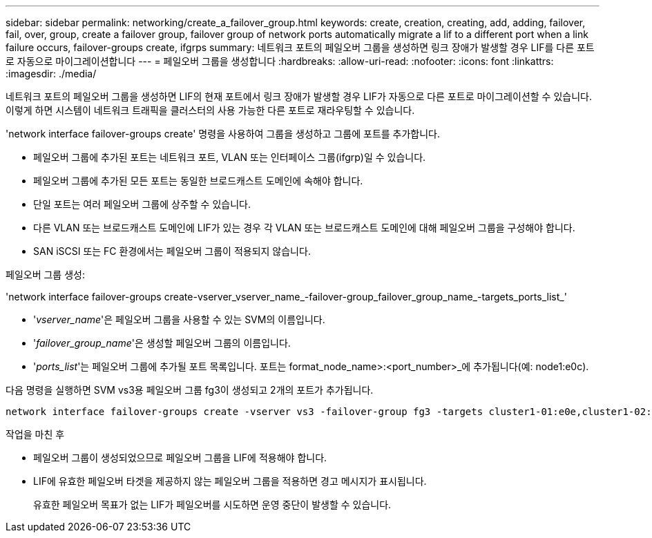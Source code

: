 ---
sidebar: sidebar 
permalink: networking/create_a_failover_group.html 
keywords: create, creation, creating, add, adding, failover, fail, over, group, create a failover group, failover group of network ports automatically migrate a lif to a different port when a link failure occurs, failover-groups create, ifgrps 
summary: 네트워크 포트의 페일오버 그룹을 생성하면 링크 장애가 발생할 경우 LIF를 다른 포트로 자동으로 마이그레이션합니다 
---
= 페일오버 그룹을 생성합니다
:hardbreaks:
:allow-uri-read: 
:nofooter: 
:icons: font
:linkattrs: 
:imagesdir: ./media/


[role="lead"]
네트워크 포트의 페일오버 그룹을 생성하면 LIF의 현재 포트에서 링크 장애가 발생할 경우 LIF가 자동으로 다른 포트로 마이그레이션할 수 있습니다. 이렇게 하면 시스템이 네트워크 트래픽을 클러스터의 사용 가능한 다른 포트로 재라우팅할 수 있습니다.

'network interface failover-groups create' 명령을 사용하여 그룹을 생성하고 그룹에 포트를 추가합니다.

* 페일오버 그룹에 추가된 포트는 네트워크 포트, VLAN 또는 인터페이스 그룹(ifgrp)일 수 있습니다.
* 페일오버 그룹에 추가된 모든 포트는 동일한 브로드캐스트 도메인에 속해야 합니다.
* 단일 포트는 여러 페일오버 그룹에 상주할 수 있습니다.
* 다른 VLAN 또는 브로드캐스트 도메인에 LIF가 있는 경우 각 VLAN 또는 브로드캐스트 도메인에 대해 페일오버 그룹을 구성해야 합니다.
* SAN iSCSI 또는 FC 환경에서는 페일오버 그룹이 적용되지 않습니다.


페일오버 그룹 생성:

'network interface failover-groups create-vserver_vserver_name_-failover-group_failover_group_name_-targets_ports_list_'

* '_vserver_name_'은 페일오버 그룹을 사용할 수 있는 SVM의 이름입니다.
* '_failover_group_name_'은 생성할 페일오버 그룹의 이름입니다.
* '_ports_list_'는 페일오버 그룹에 추가될 포트 목록입니다. 포트는 format_node_name>:<port_number>_에 추가됩니다(예: node1:e0c).


다음 명령을 실행하면 SVM vs3용 페일오버 그룹 fg3이 생성되고 2개의 포트가 추가됩니다.

....
network interface failover-groups create -vserver vs3 -failover-group fg3 -targets cluster1-01:e0e,cluster1-02:e0e
....
.작업을 마친 후
* 페일오버 그룹이 생성되었으므로 페일오버 그룹을 LIF에 적용해야 합니다.
* LIF에 유효한 페일오버 타겟을 제공하지 않는 페일오버 그룹을 적용하면 경고 메시지가 표시됩니다.
+
유효한 페일오버 목표가 없는 LIF가 페일오버를 시도하면 운영 중단이 발생할 수 있습니다.


